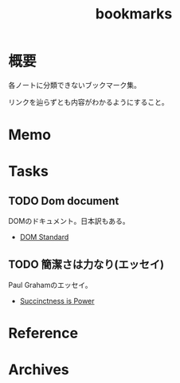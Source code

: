 :PROPERTIES:
:ID:       0862ffbd-e509-4731-a80b-ba4d71d2a15a
:END:
#+title: bookmarks
* 概要
各ノートに分類できないブックマーク集。

リンクを辿らずとも内容がわかるようにすること。
* Memo
* Tasks
** TODO Dom document
DOMのドキュメント。日本訳もある。
- [[https://dom.spec.whatwg.org/][DOM Standard]]
** TODO 簡潔さは力なり(エッセイ)
Paul Grahamのエッセイ。
- [[http://practical-scheme.net/trans/power-j.html][Succinctness is Power]]
* Reference
* Archives
